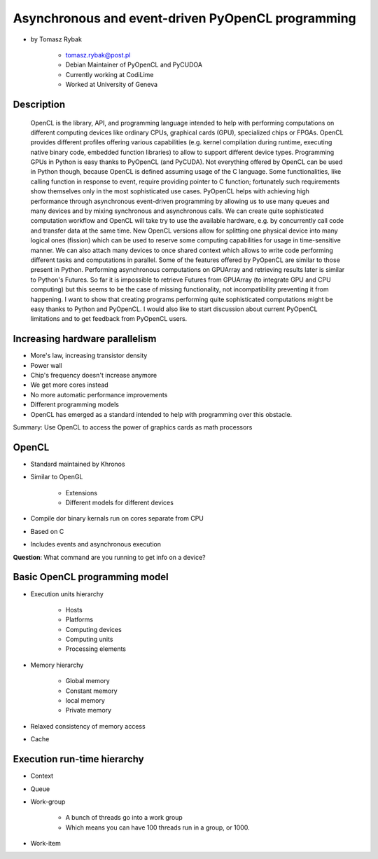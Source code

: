 ==================================================
Asynchronous and event-driven PyOpenCL programming
==================================================

* by Tomasz Rybak

    * tomasz.rybak@post.pl
    * Debian Maintainer of PyOpenCL and PyCUDOA
    * Currently working at CodiLime
    * Worked at University of Geneva

Description
===========

	OpenCL is the library, API, and programming language intended to help with performing computations on different computing devices like ordinary CPUs, graphical cards (GPU), specialized chips or FPGAs. OpenCL provides different profiles offering various capabilities (e.g. kernel compilation during runtime, executing native binary code, embedded function libraries) to allow to support different device types. Programming GPUs in Python is easy thanks to PyOpenCL (and PyCUDA). Not everything offered by OpenCL can be used in Python though, because OpenCL is defined assuming usage of the C language. Some functionalities, like calling function in response to event, require providing pointer to C function; fortunately such requirements show themselves only in the most sophisticated use cases. PyOpenCL helps with achieving high performance through asynchronous event-driven programming by allowing us to use many queues and many devices and by mixing synchronous and asynchronous calls. We can create quite sophisticated computation workflow and OpenCL will take try to use the available hardware, e.g. by concurrently call code and transfer data at the same time. New OpenCL versions allow for splitting one physical device into many logical ones (fission) which can be used to reserve some computing capabilities for usage in time-sensitive manner. We can also attach many devices to once shared context which allows to write code performing different tasks and computations in parallel. Some of the features offered by PyOpenCL are similar to those present in Python. Performing asynchronous computations on GPUArray and retrieving results later is similar to Python's Futures. So far it is impossible to retrieve Futures from GPUArray (to integrate GPU and CPU computing) but this seems to be the case of missing functionality, not incompatibility preventing it from happening. I want to show that creating programs performing quite sophisticated computations might be easy thanks to Python and PyOpenCL. I would also like to start discussion about current PyOpenCL limitations and to get feedback from PyOpenCL users.
	
Increasing hardware parallelism
===============================

* More's law, increasing transistor density
* Power wall
* Chip's frequency doesn't increase anymore
* We get more cores instead
* No more automatic performance improvements
* Different programming models
* OpenCL has emerged as a standard intended to help with programming over this obstacle.

Summary: Use OpenCL to access the power of graphics cards as math processors

OpenCL
=======

* Standard maintained by Khronos
* Similar to OpenGL

    * Extensions
    * Different models for different devices

* Compile dor binary kernals run on cores separate from CPU
* Based on C
* Includes events and asynchronous execution

**Question**: What command are you running to get info on a device?

Basic OpenCL programming model
==============================

* Execution units hierarchy

    * Hosts
    * Platforms
    * Computing devices
    * Computing units
    * Processing elements
    
* Memory hierarchy

    * Global memory
    * Constant memory
    * local memory
    * Private memory
    
* Relaxed consistency of memory access
* Cache

Execution run-time hierarchy
==============================

* Context
* Queue
* Work-group

    * A bunch of threads go into a work group
    * Which means you can have 100 threads run in a group, or 1000.

* Work-item